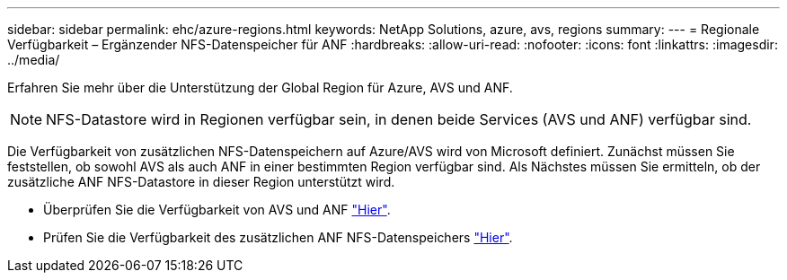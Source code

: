 ---
sidebar: sidebar 
permalink: ehc/azure-regions.html 
keywords: NetApp Solutions, azure, avs, regions 
summary:  
---
= Regionale Verfügbarkeit – Ergänzender NFS-Datenspeicher für ANF
:hardbreaks:
:allow-uri-read: 
:nofooter: 
:icons: font
:linkattrs: 
:imagesdir: ../media/


[role="lead"]
Erfahren Sie mehr über die Unterstützung der Global Region für Azure, AVS und ANF.


NOTE: NFS-Datastore wird in Regionen verfügbar sein, in denen beide Services (AVS und ANF) verfügbar sind.

Die Verfügbarkeit von zusätzlichen NFS-Datenspeichern auf Azure/AVS wird von Microsoft definiert. Zunächst müssen Sie feststellen, ob sowohl AVS als auch ANF in einer bestimmten Region verfügbar sind. Als Nächstes müssen Sie ermitteln, ob der zusätzliche ANF NFS-Datastore in dieser Region unterstützt wird.

* Überprüfen Sie die Verfügbarkeit von AVS und ANF link:https://azure.microsoft.com/en-us/global-infrastructure/services/?products=netapp,azure-vmware&regions=all["Hier"].
* Prüfen Sie die Verfügbarkeit des zusätzlichen ANF NFS-Datenspeichers link:https://docs.microsoft.com/en-us/azure/azure-vmware/attach-azure-netapp-files-to-azure-vmware-solution-hosts?tabs=azure-portal#supported-regions["Hier"].

